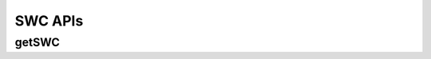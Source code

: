 SWC APIs
*********

.. _swc-get:

getSWC
------

.. http:get:: (string:server_name)/nd/ca/(string:token_name)/(string:channel_name)/getPropagate/

   :synopsis: Get the graph from the server.

   :param server_name: Server Name in NeuroData. In the general case this is openconnecto.me.
   :type server_name: string
   :param token_name: Token Name in NeuroData.
   :type token_name: string
   :param channel_name: Channel Name in NeuroData. *Optional*. If missing will use default channel for the token.
   :type channel_name: string

   :statuscode 200: No error
   :statuscode 404: Error in the syntax or file format

